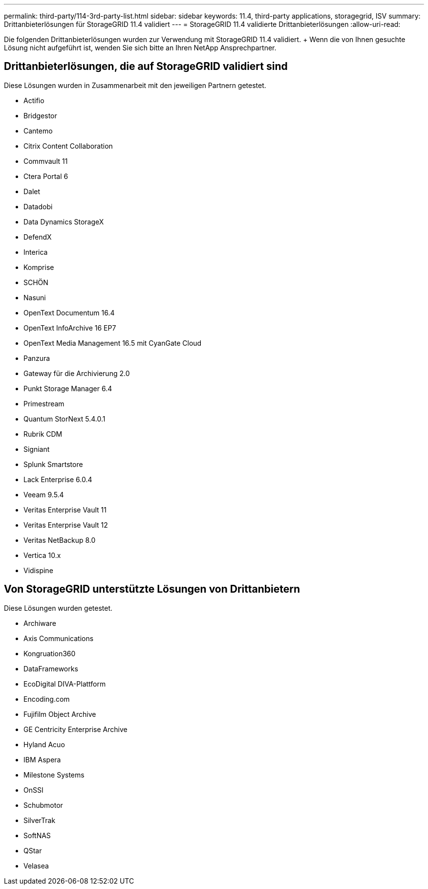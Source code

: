 ---
permalink: third-party/114-3rd-party-list.html 
sidebar: sidebar 
keywords: 11.4, third-party applications, storagegrid, ISV 
summary: Drittanbieterlösungen für StorageGRID 11.4 validiert 
---
= StorageGRID 11.4 validierte Drittanbieterlösungen
:allow-uri-read: 


[role="lead"]
Die folgenden Drittanbieterlösungen wurden zur Verwendung mit StorageGRID 11.4 validiert. + Wenn die von Ihnen gesuchte Lösung nicht aufgeführt ist, wenden Sie sich bitte an Ihren NetApp Ansprechpartner.



== Drittanbieterlösungen, die auf StorageGRID validiert sind

Diese Lösungen wurden in Zusammenarbeit mit den jeweiligen Partnern getestet.

* Actifio
* Bridgestor
* Cantemo
* Citrix Content Collaboration
* Commvault 11
* Ctera Portal 6
* Dalet
* Datadobi
* Data Dynamics StorageX
* DefendX
* Interica
* Komprise
* SCHÖN
* Nasuni
* OpenText Documentum 16.4
* OpenText InfoArchive 16 EP7
* OpenText Media Management 16.5 mit CyanGate Cloud
* Panzura
* Gateway für die Archivierung 2.0
* Punkt Storage Manager 6.4
* Primestream
* Quantum StorNext 5.4.0.1
* Rubrik CDM
* Signiant
* Splunk Smartstore
* Lack Enterprise 6.0.4
* Veeam 9.5.4
* Veritas Enterprise Vault 11
* Veritas Enterprise Vault 12
* Veritas NetBackup 8.0
* Vertica 10.x
* Vidispine




== Von StorageGRID unterstützte Lösungen von Drittanbietern

Diese Lösungen wurden getestet.

* Archiware
* Axis Communications
* Kongruation360
* DataFrameworks
* EcoDigital DIVA-Plattform
* Encoding.com
* Fujifilm Object Archive
* GE Centricity Enterprise Archive
* Hyland Acuo
* IBM Aspera
* Milestone Systems
* OnSSI
* Schubmotor
* SilverTrak
* SoftNAS
* QStar
* Velasea

